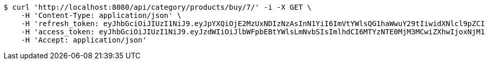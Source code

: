 [source,bash]
----
$ curl 'http://localhost:8080/api/category/products/buy/7/' -i -X GET \
    -H 'Content-Type: application/json' \
    -H 'refresh_token: eyJhbGciOiJIUzI1NiJ9.eyJpYXQiOjE2MzUxNDIzNzAsInN1YiI6ImVtYWlsQG1haWwuY29tIiwidXNlcl9pZCI6MiwiZXhwIjoxNjM2OTU2NzcwfQ.xZIO6Pysd-fpgVhVSR-EC_fcMLL8uXCcNAe7Lqm8DBA' \
    -H 'access_token: eyJhbGciOiJIUzI1NiJ9.eyJzdWIiOiJlbWFpbEBtYWlsLmNvbSIsImlhdCI6MTYzNTE0MjM3MCwiZXhwIjoxNjM1MTQyNDMwfQ.5iIOiAFDORQ0aLCeWZR7eI3k0LpQACZmGaHf9rWKPig' \
    -H 'Accept: application/json'
----